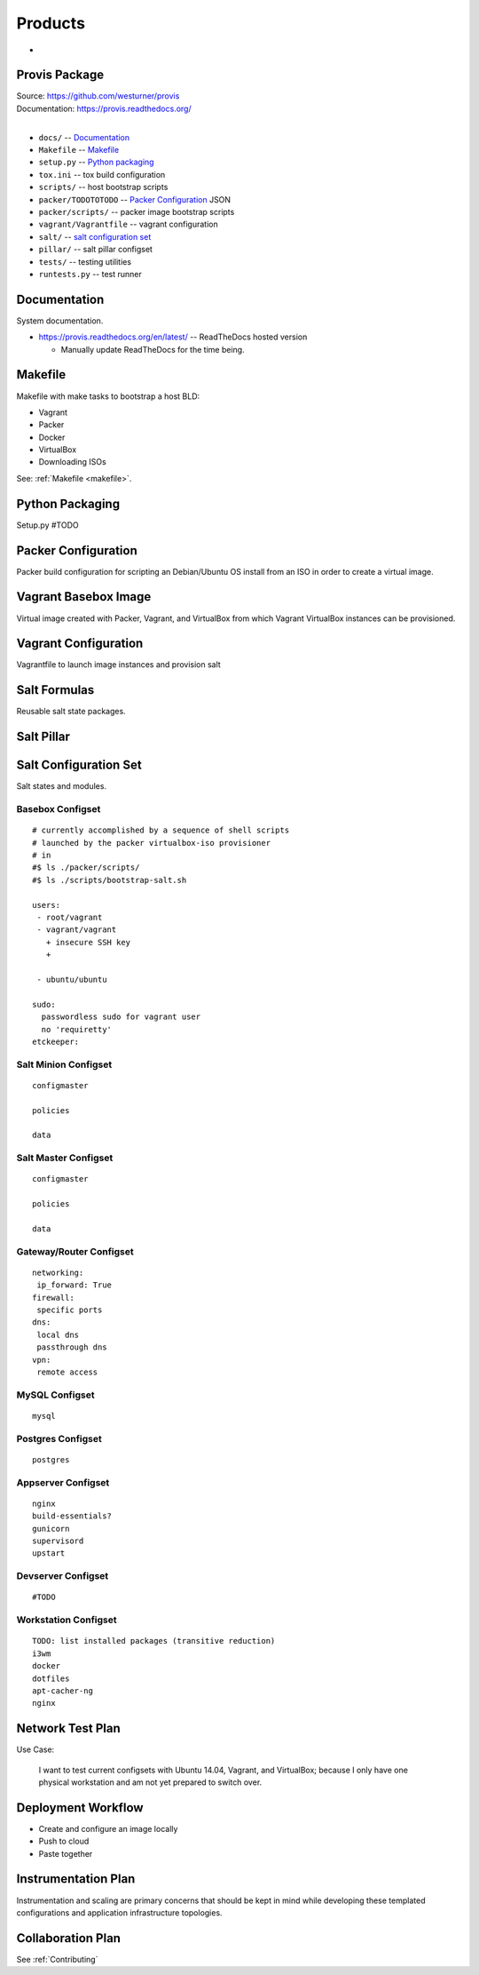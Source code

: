 
.. _products:

==========
Products
==========


* 

Provis Package
=================
| Source:  https://github.com/westurner/provis
| Documentation: https://provis.readthedocs.org/
|

* ``docs/`` -- `Documentation`_
* ``Makefile`` -- `Makefile`_
* ``setup.py`` -- `Python packaging`_
* ``tox.ini`` -- tox build configuration
* ``scripts/`` -- host bootstrap scripts
* ``packer/TODOTOTODO`` -- `Packer Configuration`_ JSON
* ``packer/scripts/`` -- packer image bootstrap scripts
* ``vagrant/Vagrantfile`` -- vagrant configuration
* ``salt/`` -- `salt configuration set`_
* ``pillar/`` -- salt pillar configset
* ``tests/`` -- testing utilities
* ``runtests.py`` -- test runner


Documentation
===============
System documentation.

* https://provis.readthedocs.org/en/latest/ -- ReadTheDocs hosted version

  * Manually update ReadTheDocs for the time being.


Makefile
=========
Makefile with make tasks to bootstrap a host BLD:

* Vagrant
* Packer
* Docker
* VirtualBox
* Downloading ISOs

See: :ref:`Makefile <makefile>`.


Python Packaging
==================
Setup.py #TODO


Packer Configuration
======================
Packer build configuration for scripting an Debian/Ubuntu OS install from an ISO
in order to create a virtual image.



Vagrant Basebox Image
=======================
Virtual image created with Packer, Vagrant, and VirtualBox from which Vagrant VirtualBox instances can be provisioned.



Vagrant Configuration
=======================
Vagrantfile to launch image instances and provision salt



Salt Formulas
===============
Reusable salt state packages.




Salt Pillar
==============



Salt Configuration Set
========================
Salt states and modules.

Basebox Configset
---------------------
::

  # currently accomplished by a sequence of shell scripts
  # launched by the packer virtualbox-iso provisioner
  # in
  #$ ls ./packer/scripts/
  #$ ls ./scripts/bootstrap-salt.sh

  users:
   - root/vagrant
   - vagrant/vagrant
     + insecure SSH key
     + 
         
   - ubuntu/ubuntu

  sudo:
    passwordless sudo for vagrant user
    no 'requiretty'
  etckeeper:

Salt Minion Configset
-----------------------
::

  configmaster

  policies

  data

Salt Master Configset
-------------------------
::

  configmaster

  policies

  data

Gateway/Router Configset
--------------------------
::

    networking:
     ip_forward: True
    firewall:
     specific ports
    dns:
     local dns
     passthrough dns
    vpn:
     remote access


MySQL Configset
------------------
::

    mysql


Postgres Configset
-------------------
::

    postgres

Appserver Configset
---------------------
::

    nginx
    build-essentials?
    gunicorn
    supervisord
    upstart


Devserver Configset
---------------------
::

    #TODO

Workstation Configset
-----------------------
::

    TODO: list installed packages (transitive reduction)
    i3wm
    docker
    dotfiles
    apt-cacher-ng
    nginx



Network Test Plan
===================
Use Case:

  I want to test current configsets with
  Ubuntu 14.04, Vagrant, and VirtualBox;
  because I only have one physical workstation and
  am not yet prepared to switch over.



Deployment Workflow
=====================
* Create and configure an image locally
* Push to cloud
* Paste together


Instrumentation Plan
======================
Instrumentation and scaling are primary concerns that should be kept in
mind while developing these templated configurations and application
infrastructure topologies.



Collaboration Plan
====================
See :ref:`Contributing`

